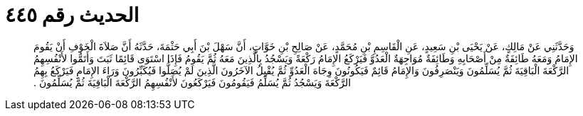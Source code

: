 
= الحديث رقم ٤٤٥

[quote.hadith]
وَحَدَّثَنِي عَنْ مَالِكٍ، عَنْ يَحْيَى بْنِ سَعِيدٍ، عَنِ الْقَاسِمِ بْنِ مُحَمَّدٍ، عَنْ صَالِحِ بْنِ خَوَّاتٍ، أَنَّ سَهْلَ بْنَ أَبِي حَثْمَةَ، حَدَّثَهُ أَنَّ صَلاَةَ الْخَوْفِ أَنْ يَقُومَ الإِمَامُ وَمَعَهُ طَائِفَةٌ مِنْ أَصْحَابِهِ وَطَائِفَةٌ مُوَاجِهَةٌ الْعَدُوَّ فَيَرْكَعُ الإِمَامُ رَكْعَةً وَيَسْجُدُ بِالَّذِينَ مَعَهُ ثُمَّ يَقُومُ فَإِذَا اسْتَوَى قَائِمًا ثَبَتَ وَأَتَمُّوا لأَنْفُسِهِمُ الرَّكْعَةَ الْبَاقِيَةَ ثُمَّ يُسَلِّمُونَ وَيَنْصَرِفُونَ وَالإِمَامُ قَائِمٌ فَيَكُونُونَ وِجَاهَ الْعَدُوِّ ثُمَّ يُقْبِلُ الآخَرُونَ الَّذِينَ لَمْ يُصَلُّوا فَيُكَبِّرُونَ وَرَاءَ الإِمَامِ فَيَرْكَعُ بِهِمُ الرَّكْعَةَ وَيَسْجُدُ ثُمَّ يُسَلِّمُ فَيَقُومُونَ فَيَرْكَعُونَ لأَنْفُسِهِمُ الرَّكْعَةَ الْبَاقِيَةَ ثُمَّ يُسَلِّمُونَ ‏.‏
